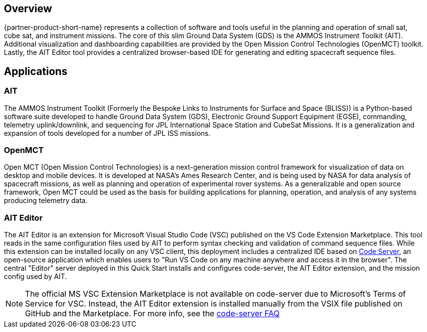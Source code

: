 // Replace the content in <>
// Briefly describe the software. Use consistent and clear branding.
// Include the benefits of using the software on AWS, and provide details on usage scenarios.

== Overview
{partner-product-short-name} represents a collection of software and tools useful in the planning and operation of small sat, cube sat, and instrument missions. The core of this slim Ground Data System (GDS) is the AMMOS Instrument Toolkit (AIT). Additional visualization and dashboarding capabilities are provided by the Open Mission Control Technologies (OpenMCT) toolkit. Lastly, the AIT Editor tool provides a centralized browser-based IDE for generating and editing spacecraft sequence files.

== Applications

=== AIT
// Following pulled from AIT-Core readthedocs
// https://ait-core.readthedocs.io/en/latest/index.html#welcome-to-the-ammos-instrument-toolkit-ait-documentation
The AMMOS Instrument Toolkit (Formerly the Bespoke Links to Instruments for Surface and Space (BLISS)) is a Python-based software suite developed to handle Ground Data System (GDS), Electronic Ground Support Equipment (EGSE), commanding, telemetry uplink/downlink, and sequencing for JPL International Space Station and CubeSat Missions. It is a generalization and expansion of tools developed for a number of JPL ISS missions.

=== OpenMCT
// Following pulled from OpenMCT's README on GitHub
// https://github.com/nasa/openmct/blob/master/README.md
Open MCT (Open Mission Control Technologies) is a next-generation mission control framework for visualization of data on desktop and mobile devices. It is developed at NASA's Ames Research Center, and is being used by NASA for data analysis of spacecraft missions, as well as planning and operation of experimental rover systems. As a generalizable and open source framework, Open MCT could be used as the basis for building applications for planning, operation, and analysis of any systems producing telemetry data.

=== AIT Editor
//TODO: @MF Replace or augment with official content from AIT Editor team once available
The AIT Editor is an extension for Microsoft Visual Studio Code (VSC) published on the VS Code Extension Marketplace. This tool reads in the same configuration files used by AIT to perform syntax checking and validation of command sequence files. While this extension can be installed locally on any VSC client, this deployment includes a centralized IDE based on https://github.com/cdr/code-server[Code Server], an open-source application which enables users to "Run VS Code on any machine anywhere and access it in the browser". The central "Editor" server deployed in this Quick Start installs and configures code-server, the AIT Editor extension, and the mission config used by AIT.

[NOTE]
====
The official MS VSC Extension Marketplace is not available on code-server due to Microsoft's Terms of Service for VSC. Instead, the AIT Editor extension is installed manually from the VSIX file published on GitHub and the Marketplace. For more info, see the https://coder.com/docs/code-server/v3.11.1/FAQ#why-cant-code-server-use-microsofts-extension-marketplace[code-server FAQ]
====

//TODO: link to resources section in additional_info
